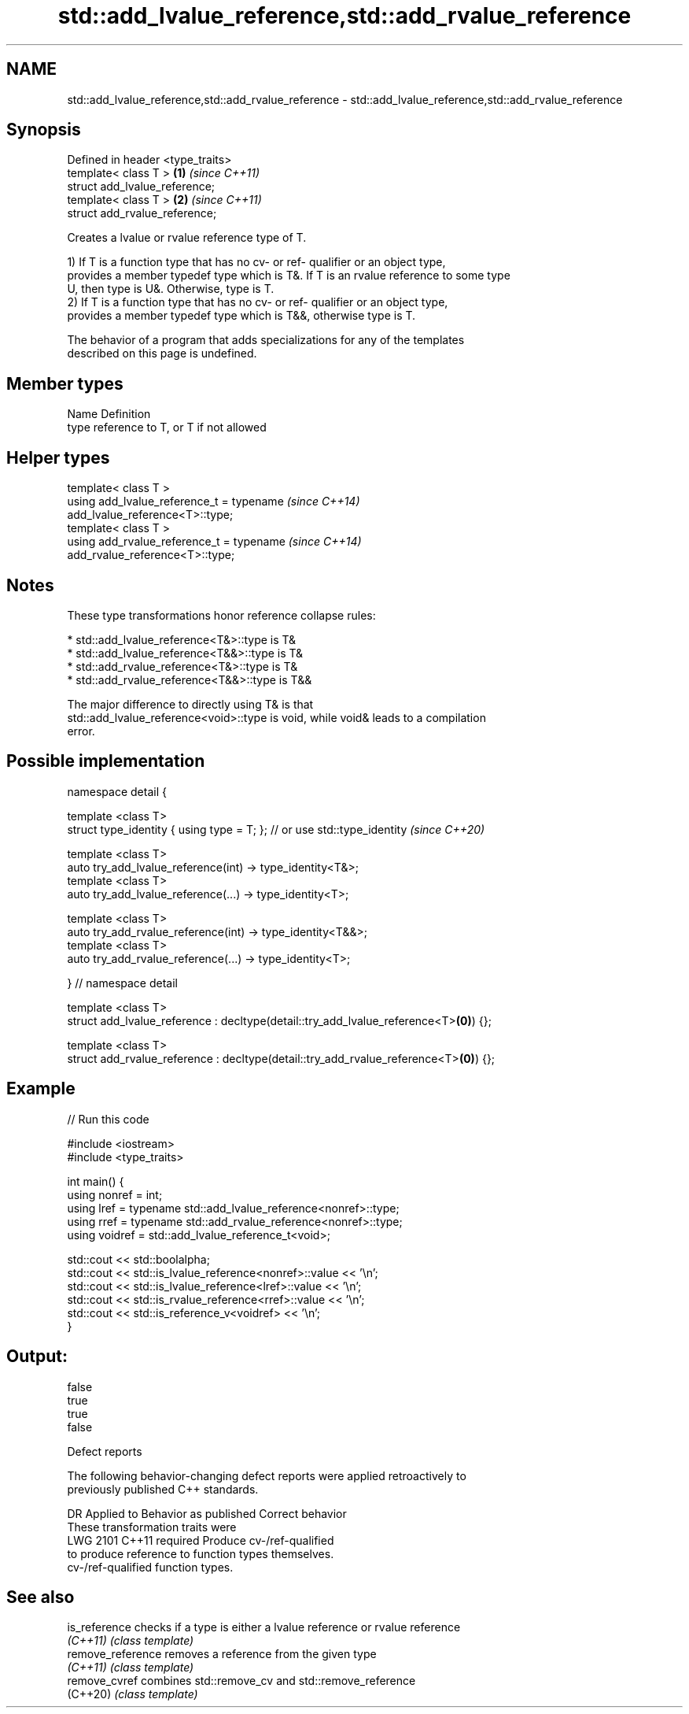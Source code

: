 .TH std::add_lvalue_reference,std::add_rvalue_reference 3 "2021.11.17" "http://cppreference.com" "C++ Standard Libary"
.SH NAME
std::add_lvalue_reference,std::add_rvalue_reference \- std::add_lvalue_reference,std::add_rvalue_reference

.SH Synopsis
   Defined in header <type_traits>
   template< class T >             \fB(1)\fP \fI(since C++11)\fP
   struct add_lvalue_reference;
   template< class T >             \fB(2)\fP \fI(since C++11)\fP
   struct add_rvalue_reference;

   Creates a lvalue or rvalue reference type of T.

   1) If T is a function type that has no cv- or ref- qualifier or an object type,
   provides a member typedef type which is T&. If T is an rvalue reference to some type
   U, then type is U&. Otherwise, type is T.
   2) If T is a function type that has no cv- or ref- qualifier or an object type,
   provides a member typedef type which is T&&, otherwise type is T.

   The behavior of a program that adds specializations for any of the templates
   described on this page is undefined.

.SH Member types

   Name Definition
   type reference to T, or T if not allowed

.SH Helper types

   template< class T >
   using add_lvalue_reference_t = typename                                \fI(since C++14)\fP
   add_lvalue_reference<T>::type;
   template< class T >
   using add_rvalue_reference_t = typename                                \fI(since C++14)\fP
   add_rvalue_reference<T>::type;

.SH Notes

   These type transformations honor reference collapse rules:

     * std::add_lvalue_reference<T&>::type is T&
     * std::add_lvalue_reference<T&&>::type is T&
     * std::add_rvalue_reference<T&>::type is T&
     * std::add_rvalue_reference<T&&>::type is T&&

   The major difference to directly using T& is that
   std::add_lvalue_reference<void>::type is void, while void& leads to a compilation
   error.

.SH Possible implementation

   namespace detail {

   template <class T>
   struct type_identity { using type = T; }; // or use std::type_identity \fI(since C++20)\fP

   template <class T>
   auto try_add_lvalue_reference(int) -> type_identity<T&>;
   template <class T>
   auto try_add_lvalue_reference(...) -> type_identity<T>;

   template <class T>
   auto try_add_rvalue_reference(int) -> type_identity<T&&>;
   template <class T>
   auto try_add_rvalue_reference(...) -> type_identity<T>;

   } // namespace detail

   template <class T>
   struct add_lvalue_reference : decltype(detail::try_add_lvalue_reference<T>\fB(0)\fP) {};

   template <class T>
   struct add_rvalue_reference : decltype(detail::try_add_rvalue_reference<T>\fB(0)\fP) {};

.SH Example


// Run this code

 #include <iostream>
 #include <type_traits>

 int main() {
    using nonref = int;
    using lref = typename std::add_lvalue_reference<nonref>::type;
    using rref = typename std::add_rvalue_reference<nonref>::type;
    using voidref = std::add_lvalue_reference_t<void>;

    std::cout << std::boolalpha;
    std::cout << std::is_lvalue_reference<nonref>::value << '\\n';
    std::cout << std::is_lvalue_reference<lref>::value << '\\n';
    std::cout << std::is_rvalue_reference<rref>::value << '\\n';
    std::cout << std::is_reference_v<voidref> << '\\n';
 }

.SH Output:

 false
 true
 true
 false

   Defect reports

   The following behavior-changing defect reports were applied retroactively to
   previously published C++ standards.

      DR    Applied to        Behavior as published              Correct behavior
                       These transformation traits were
   LWG 2101 C++11      required                             Produce cv-/ref-qualified
                       to produce reference to              function types themselves.
                       cv-/ref-qualified function types.

.SH See also

   is_reference     checks if a type is either a lvalue reference or rvalue reference
   \fI(C++11)\fP          \fI(class template)\fP
   remove_reference removes a reference from the given type
   \fI(C++11)\fP          \fI(class template)\fP
   remove_cvref     combines std::remove_cv and std::remove_reference
   (C++20)          \fI(class template)\fP

